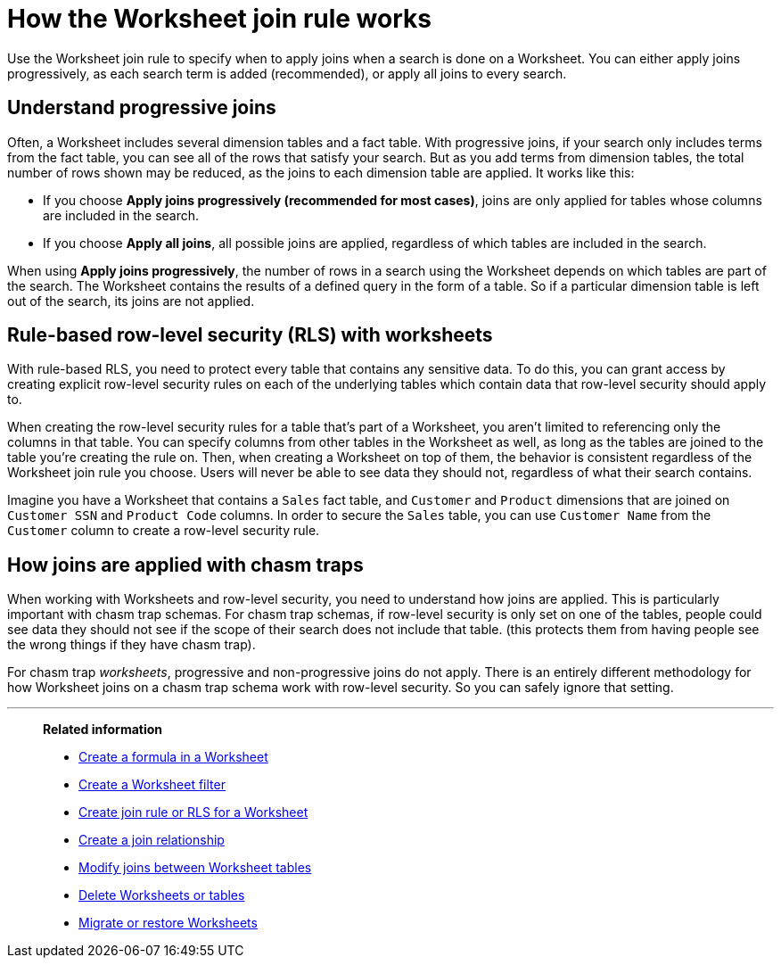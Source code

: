 = How the Worksheet join rule works
:last_updated: 5/22/2025
:linkattrs:
:experimental:
:page-layout: default-cloud-deprecated
:page-aliases: /admin/worksheets/progressive-joins.adoc
:description: The Worksheet join rule specifies when to apply joins when searching on a Worksheet.

Use the Worksheet join rule to specify when to apply joins when a search is done on a Worksheet.
You can either apply joins progressively, as each search term is added (recommended), or apply all joins to every search.

== Understand progressive joins

Often, a Worksheet includes several dimension tables and a fact table.
With progressive joins, if your search only includes terms from the fact table, you can see all of the rows that satisfy your search.
But as you add terms from dimension tables, the total number of rows shown may be reduced, as the joins to each dimension table are applied.
It works like this:

* If you choose *Apply joins progressively (recommended for most cases)*, joins are only applied for tables whose columns are included in the search.
* If you choose *Apply all joins*, all possible joins are applied, regardless of which tables are included in the search.

When using *Apply joins progressively*, the number of rows in a search using the Worksheet depends on which tables are part of the search.
The Worksheet contains the results of a defined query in the form of a table.
So if a particular dimension table is left out of the search, its joins are not applied.

== Rule-based row-level security (RLS) with worksheets

With rule-based RLS, you need to protect every table that contains any sensitive data.
To do this, you can grant access by creating explicit row-level security rules on each of the underlying tables which contain data that row-level security should apply to.

When creating the row-level security rules for a table that's part of a Worksheet, you aren't limited to referencing only the columns in that table.
You can specify columns from other tables in the Worksheet as well, as long as the tables are joined to the table you're creating the rule on.
Then, when creating a Worksheet on top of them, the behavior is consistent regardless of the Worksheet join rule you choose.
Users will never be able to see data they should not, regardless of what their search contains.

Imagine you have a Worksheet that contains a `Sales` fact table, and `Customer` and `Product` dimensions that are joined on `Customer SSN` and `Product Code` columns.
In order to secure the `Sales` table, you can use `Customer Name` from the `Customer` column to create a row-level security rule.

== How joins are applied with chasm traps

When working with Worksheets and row-level security, you need to understand how joins are applied.
This is particularly important with chasm trap schemas.
For chasm trap schemas, if row-level security is only set on one of the tables, people could see data they should not see if the scope of their search does not include that table.
(this protects them from having people see the wrong things if they have chasm trap).

For chasm trap _worksheets_, progressive and non-progressive joins do not apply.
There is an entirely different methodology for how Worksheet joins on a chasm trap schema work with row-level security.
So you can safely ignore that setting.

'''
> **Related information**
>
> * xref:worksheet-formula.adoc[Create a formula in a Worksheet]
> * xref:worksheet-filter.adoc[Create a Worksheet filter]
> * xref:worksheet-inclusion.adoc[Create join rule or RLS for a Worksheet]
> * xref:join-add.adoc[Create a join relationship]
> * xref:join-worksheet-edit.adoc[Modify joins between Worksheet tables]
> * xref:model-delete.adoc[Delete Worksheets or tables]
> * xref:scriptability.adoc[Migrate or restore Worksheets]
